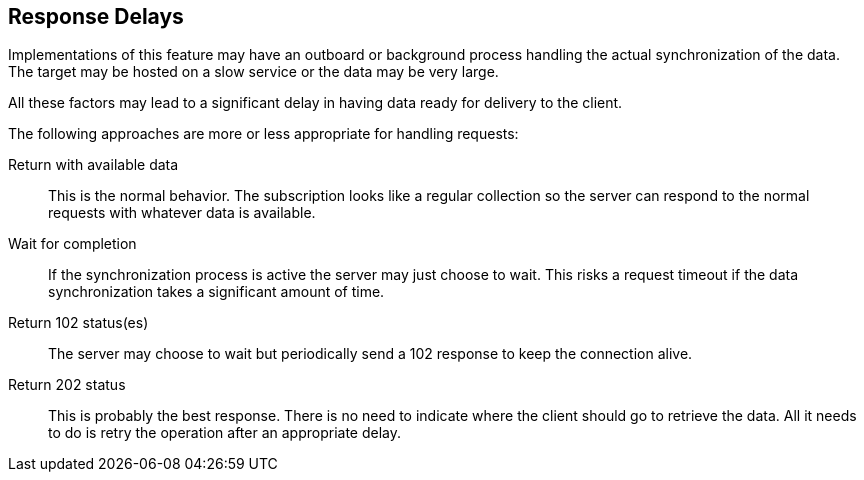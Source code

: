 [[response-delays]]
== Response Delays

Implementations of this feature may have an outboard or background process
handling the actual synchronization of the data. The target may be hosted on a
slow service or the data may be very large.

All these factors may lead to a significant delay in having data ready for
delivery to the client.

The following approaches are more or less appropriate for handling requests:

Return with available data:: This is the normal behavior. The subscription looks
like a regular collection so the server can respond to the normal requests with
whatever data is available.

Wait for completion:: If the synchronization process is active the server may
just choose to wait. This risks a request timeout if the data synchronization
takes a significant amount of time.

Return 102 status(es):: The server may choose to wait but periodically send a
102 response to keep the connection alive.

Return 202 status:: This is probably the best response. There is no need to
indicate where the client should go to retrieve the data. All it needs to do is
retry the operation after an appropriate delay.
